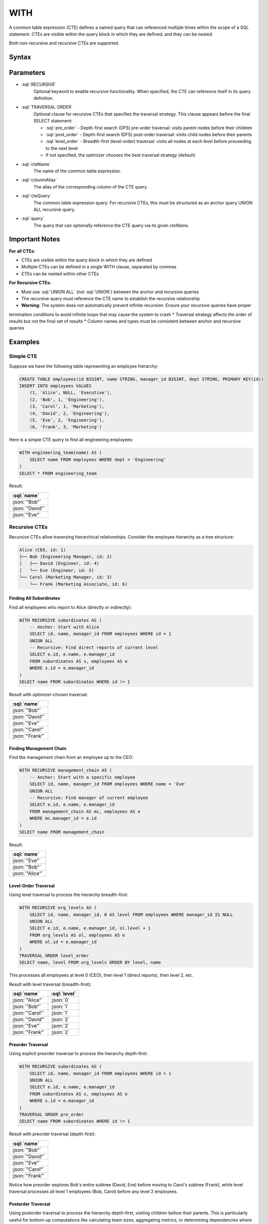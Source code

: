 #####
WITH
#####

A common table expression (CTE) defines a named query that can referenced multiple times within the scope of a SQL statement.
CTEs are visible within the query block in which they are defined, and they can be nested.

Both non-recursive and recursive CTEs are supported.

Syntax
######

.. raw:: html
    :file: WITH.diagram.svg

Parameters
##########

* :sql:`RECURSIVE`
    Optional keyword to enable recursive functionality. When specified, the CTE can reference itself in its query definition.

* :sql:`TRAVERSAL ORDER`
    Optional clause for recursive CTEs that specifies the traversal strategy. This clause appears before the final SELECT statement:

    - :sql:`pre_order` - Depth-first search (DFS) pre-order traversal: visits parent nodes before their children
    - :sql:`post_order` - Depth-first search (DFS) post-order traversal: visits child nodes before their parents
    - :sql:`level_order` - Breadth-first (level-order) traversal: visits all nodes at each level before proceeding to the next level
    - If not specified, the optimizer chooses the best traversal strategy (default)

* :sql:`cteName`
    The name of the common table expression.

* :sql:`columnAlias`
    The alias of the corresponding column of the CTE query.

* :sql:`cteQuery`
    The common table expression query. For recursive CTEs, this must be structured as an anchor query UNION ALL recursive query.

* :sql:`query`
    The query that can optionally reference the CTE query via its given `cteName`.

Important Notes
###############

**For all CTEs:**

* CTEs are visible within the query block in which they are defined
* Multiple CTEs can be defined in a single WITH clause, separated by commas
* CTEs can be nested within other CTEs

**For Recursive CTEs:**

* Must use :sql:`UNION ALL` (not :sql:`UNION`) between the anchor and recursive queries
* The recursive query must reference the CTE name to establish the recursive relationship
* **Warning**: The system does not automatically prevent infinite recursion. Ensure your recursive queries have proper
termination conditions to avoid infinite loops that may cause the system to crash
* Traversal strategy affects the order of results but not the final set of results
* Column names and types must be consistent between anchor and recursive queries

Examples
########

Simple CTE
----------

Suppose we have the following table representing an employee hierarchy:

.. code-block:: sql

    CREATE TABLE employees(id BIGINT, name STRING, manager_id BIGINT, dept STRING, PRIMARY KEY(id))
    INSERT INTO employees VALUES
        (1, 'Alice', NULL, 'Executive'),
        (2, 'Bob', 1, 'Engineering'),
        (3, 'Carol', 1, 'Marketing'),
        (4, 'David', 2, 'Engineering'),
        (5, 'Eve', 2, 'Engineering'),
        (6, 'Frank', 3, 'Marketing')

Here is a simple CTE query to find all engineering employees:

.. code-block:: sql

    WITH engineering_team(name) AS (
        SELECT name FROM employees WHERE dept = 'Engineering'
    )
    SELECT * FROM engineering_team

Result:

.. list-table::
    :header-rows: 1

    * - :sql:`name`
    * - :json:`"Bob"`
    * - :json:`"David"`
    * - :json:`"Eve"`

Recursive CTEs
--------------

Recursive CTEs allow traversing hierarchical relationships. Consider the employee hierarchy as a tree structure:

.. code-block:: text

    Alice (CEO, id: 1)
    ├── Bob (Engineering Manager, id: 2)
    │   ├── David (Engineer, id: 4)
    │   └── Eve (Engineer, id: 5)
    └── Carol (Marketing Manager, id: 3)
        └── Frank (Marketing Associate, id: 6)

Finding All Subordinates
^^^^^^^^^^^^^^^^^^^^^^^^

Find all employees who report to Alice (directly or indirectly):

.. code-block:: sql

    WITH RECURSIVE subordinates AS (
        -- Anchor: Start with Alice
        SELECT id, name, manager_id FROM employees WHERE id = 1
        UNION ALL
        -- Recursive: Find direct reports of current level
        SELECT e.id, e.name, e.manager_id
        FROM subordinates AS s, employees AS e
        WHERE s.id = e.manager_id
    )
    SELECT name FROM subordinates WHERE id != 1

Result with optimizer-chosen traversal:

.. list-table::
    :header-rows: 1

    * - :sql:`name`
    * - :json:`"Bob"`
    * - :json:`"David"`
    * - :json:`"Eve"`
    * - :json:`"Carol"`
    * - :json:`"Frank"`

Finding Management Chain
^^^^^^^^^^^^^^^^^^^^^^^^

Find the management chain from an employee up to the CEO:

.. code-block:: sql

    WITH RECURSIVE management_chain AS (
        -- Anchor: Start with a specific employee
        SELECT id, name, manager_id FROM employees WHERE name = 'Eve'
        UNION ALL
        -- Recursive: Find manager of current employee
        SELECT e.id, e.name, e.manager_id
        FROM management_chain AS mc, employees AS e
        WHERE mc.manager_id = e.id
    )
    SELECT name FROM management_chain

Result:

.. list-table::
    :header-rows: 1

    * - :sql:`name`
    * - :json:`"Eve"`
    * - :json:`"Bob"`
    * - :json:`"Alice"`

Level-Order Traversal
^^^^^^^^^^^^^^^^^^^^^

Using level traversal to process the hierarchy breadth-first:

.. code-block:: sql

    WITH RECURSIVE org_levels AS (
        SELECT id, name, manager_id, 0 AS level FROM employees WHERE manager_id IS NULL
        UNION ALL
        SELECT e.id, e.name, e.manager_id, ol.level + 1
        FROM org_levels AS ol, employees AS e
        WHERE ol.id = e.manager_id
    )
    TRAVERSAL ORDER level_order
    SELECT name, level FROM org_levels ORDER BY level, name

This processes all employees at level 0 (CEO), then level 1 (direct reports), then level 2, etc.

Result with level traversal (breadth-first):

.. list-table::
    :header-rows: 1

    * - :sql:`name`
      - :sql:`level`
    * - :json:`"Alice"`
      - :json:`0`
    * - :json:`"Bob"`
      - :json:`1`
    * - :json:`"Carol"`
      - :json:`1`
    * - :json:`"David"`
      - :json:`2`
    * - :json:`"Eve"`
      - :json:`2`
    * - :json:`"Frank"`
      - :json:`2`

Preorder Traversal
^^^^^^^^^^^^^^^^^^

Using explicit preorder traversal to process the hierarchy depth-first:

.. code-block:: sql

    WITH RECURSIVE subordinates AS (
        SELECT id, name, manager_id FROM employees WHERE id = 1
        UNION ALL
        SELECT e.id, e.name, e.manager_id
        FROM subordinates AS s, employees AS e
        WHERE s.id = e.manager_id
    )
    TRAVERSAL ORDER pre_order
    SELECT name FROM subordinates WHERE id != 1

Result with preorder traversal (depth-first):

.. list-table::
    :header-rows: 1

    * - :sql:`name`
    * - :json:`"Bob"`
    * - :json:`"David"`
    * - :json:`"Eve"`
    * - :json:`"Carol"`
    * - :json:`"Frank"`

Notice how preorder explores Bob's entire subtree (David, Eve) before moving to Carol's subtree (Frank), while level traversal processes all level 1 employees (Bob, Carol) before any level 2 employees.

Postorder Traversal
^^^^^^^^^^^^^^^^^^^

Using postorder traversal to process the hierarchy depth-first, visiting children before their parents. This is particularly useful for bottom-up computations like calculating team sizes, aggregating metrics, or determining dependencies where leaf nodes must be processed before their ancestors.

.. code-block:: sql

    WITH RECURSIVE subordinates AS (
        SELECT id, name, manager_id FROM employees WHERE id = 1
        UNION ALL
        SELECT e.id, e.name, e.manager_id
        FROM subordinates AS s, employees AS e
        WHERE s.id = e.manager_id
    )
    TRAVERSAL ORDER post_order
    SELECT name FROM subordinates WHERE id != 1

Result with postorder traversal (children before parents):

.. list-table::
    :header-rows: 1

    * - :sql:`name`
    * - :json:`"David"`
    * - :json:`"Eve"`
    * - :json:`"Bob"`
    * - :json:`"Frank"`
    * - :json:`"Carol"`

Notice how postorder processes all leaf employees (David, Eve, Frank) before their managers (Bob, Carol). This is in contrast to preorder which processes managers before their direct reports. Postorder is ideal for operations that require child data to be available before processing parents, such as calculating subtree sizes or propagating values up a hierarchy.

The key difference between the traversal orders:

- **Preorder** (top-down): Alice → Bob → David → Eve → Carol → Frank
- **Postorder** (bottom-up): David → Eve → Bob → Frank → Carol → Alice
- **Level-order** (breadth-first): Alice → (Bob, Carol) → (David, Eve, Frank)

Nested Recursive CTEs
^^^^^^^^^^^^^^^^^^^^^

Complex hierarchical operations using nested recursive CTEs to analyze relationships across multiple organizational divisions:

Consider a more complex scenario with multiple organizational divisions:

.. code-block:: sql

    CREATE TABLE employees(id BIGINT, name STRING, manager_id BIGINT, dept STRING, PRIMARY KEY(id))
    INSERT INTO employees VALUES
        -- Tech Division (Alice is CEO)
        (1, 'Alice', NULL, 'Executive'),
        (2, 'Bob', 1, 'Engineering'),
        (3, 'Carol', 1, 'Engineering'),
        (4, 'David', 2, 'Engineering'),
        (5, 'Eve', 2, 'Engineering'),
        (6, 'Frank', 3, 'Engineering'),
        (7, 'Grace', 3, 'Engineering'),
        -- Sales Division (Helen is independent CEO)
        (10, 'Helen', NULL, 'Sales'),
        (11, 'Ivan', 10, 'Sales'),
        (12, 'Julia', 10, 'Sales'),
        (13, 'Kevin', 11, 'Sales'),
        (14, 'Lisa', 11, 'Sales'),
        -- Marketing Division (Mike is independent CEO)
        (20, 'Mike', NULL, 'Marketing'),
        (21, 'Nina', 20, 'Marketing'),
        (22, 'Oscar', 21, 'Marketing')

This creates a forest of three separate organizational hierarchies:

.. code-block:: text

    Tech Division:          Sales Division:         Marketing Division:
    Alice (CEO)             Helen (CEO)             Mike (CEO)
    ├── Bob                 ├── Ivan                └── Nina
    │   ├── David           │   ├── Kevin               └── Oscar
    │   └── Eve             │   └── Lisa
    └── Carol               └── Julia
        ├── Frank
        └── Grace

Find all employees who report to any of Bob's managers (colleagues in Bob's management chain):

.. code-block:: sql

    WITH RECURSIVE colleagues_of_bob AS (
        -- First: Find all managers in Bob's chain of command (ancestors)
        WITH RECURSIVE bob_managers AS (
            SELECT id, name, manager_id FROM employees WHERE name = 'Bob'
            UNION ALL
            SELECT e.id, e.name, e.manager_id
            FROM bob_managers AS bm, employees AS e
            WHERE bm.manager_id = e.id
        )
        SELECT id, name, manager_id FROM bob_managers
        UNION ALL
        -- Second: Find all employees who report to any of Bob's managers
        SELECT e.id, e.name, e.manager_id
        FROM colleagues_of_bob AS c, employees AS e
        WHERE c.id = e.manager_id AND NOT EXISTS (SELECT name FROM c WHERE name = e.name)
    )
    SELECT name FROM colleagues_of_bob WHERE name != 'Bob'

This query demonstrates several advanced concepts. The nested recursive CTEs allow the inner ``bob_managers`` CTE to
find Bob's management chain (ancestors), while the outer ``colleagues_of_bob`` CTE uses those results to find all
related employees. The ``NOT EXISTS (SELECT name FROM c WHERE name = e.name)`` predicate prevents adding employees
who are already in the result set - without this, employees could be added multiple times through different management
paths. The query uses two-phase processing: first finding Bob's management chain (Bob → Alice), then finding all
employees who report to anyone in that chain.

Result:

.. list-table::
    :header-rows: 1

    * - :sql:`name`
    * - :json:`"Alice"`
    * - :json:`"Carol"`
    * - :json:`"David"`
    * - :json:`"Eve"`
    * - :json:`"Frank"`
    * - :json:`"Grace"`

The forest structure ensures we only get employees from Bob's organizational division (Tech), not from Sales or
Marketing divisions. The existential predicate is crucial for preventing infinite loops and duplicate results in
complex recursive hierarchies.

Performance Characteristics
###########################

The choice between LEVEL, PREORDER, and POSTORDER traversal strategies can impact query performance, but the behavior is heavily affected by the specific hierarchy profile and usage patterns. Users should carefully consider these factors when selecting a traversal strategy:

**Key Considerations:**

- **Hierarchy Profile**: The structure of your data (wide vs. deep hierarchies) significantly influences which strategy performs better
- **Continuation Usage**: If you plan to use query continuations for pagination, the continuation size differences are substantial
- **Dataset Size**: Performance characteristics may vary significantly based on the total number of nodes in your hierarchy

**Continuation Size Behavior:**

One clear difference between the strategies is continuation size:

- **PREORDER & POSTORDER**: Generate very small continuation sizes (typically <50 bytes)
- **LEVEL**: Produces much larger continuation sizes (often several KB to hundreds of KB)

This difference can be critical if you're implementing pagination or need to serialize query state.

**Execution Time Observations:**

Initial benchmarking suggests performance differences exist between the strategies, but results vary significantly based on hierarchy characteristics. Some observations from testing:

.. list-table::
    :header-rows: 1

    * - Dataset Size
      - Tree Structure
      - LEVEL Time
      - PREORDER Time
      - Notes
    * - 1,000 nodes
      - 10 levels, wide branching
      - 405ms
      - 898ms
      - LEVEL faster for wide trees
    * - 10,000 nodes
      - 10 levels, wide branching
      - 3,097ms
      - 7,620ms
      - Pattern continues
    * - Deep hierarchies
      - 100+ levels, narrow branching
      - Variable
      - Variable
      - Results depend on specific structure

**Recommendations:**

- **Test with your data**: Performance characteristics are highly dependent on your specific hierarchy structure
- **Consider continuation needs**: If you need small continuation sizes for pagination, PREORDER has a significant advantage
- **Monitor memory usage**: Different strategies may have varying memory requirements based on your dataset
- **Benchmark your use case**: Execution time performance is still under investigation and may vary significantly based on your specific queries and data patterns

The performance behavior of recursive CTEs is an active area of development and optimization. Always test with representative data before making final decisions about traversal strategies.
